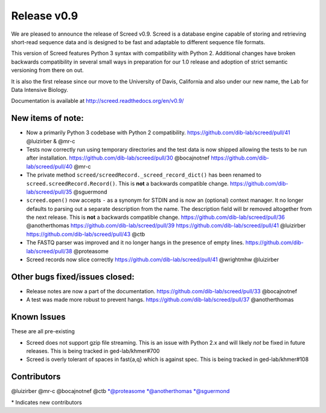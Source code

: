 Release v0.9
============

We are pleased to announce the release of Screed v0.9. Screed is a
database engine capable of storing and retrieving short-read sequence
data and is designed to be fast and adaptable to different sequence file
formats.

This version of Screed features Python 3 syntax with compatibility with
Python 2. Additional changes have broken backwards compatibility in
several small ways in preparation for our 1.0 release and adoption of
strict semantic versioning from there on out.

It is also the first release since our move to the University of Davis,
California and also under our new name, the Lab for Data Intensive
Biology.

Documentation is available at http://screed.readthedocs.org/en/v0.9/

New items of note:
------------------

-  Now a primarily Python 3 codebase with Python 2 compatibility.
   https://github.com/dib-lab/screed/pull/41 @luizirber & @mr-c

-  Tests now correctly run using temporary directories and the test data
   is now shipped allowing the tests to be run after installation.
   https://github.com/dib-lab/screed/pull/30 @bocajnotnef
   https://github.com/dib-lab/screed/pull/40 @mr-c
-  The private method ``screed/screedRecord._screed_record_dict()`` has
   been renamed to ``screed.screedRecord.Record()``. This is **not** a
   backwards compatible change.
   https://github.com/dib-lab/screed/pull/35 @sguermond
-  ``screed.open()`` now accepts ``-`` as a synonym for STDIN and is now
   an (optional) context manager. It no longer defaults to parsing out a
   separate description from the name. The description field will br
   removed altogether from the next release. This is **not** a backwards
   compatible change. https://github.com/dib-lab/screed/pull/36
   @anotherthomas https://github.com/dib-lab/screed/pull/39
   https://github.com/dib-lab/screed/pull/41 @luizirber
   https://github.com/dib-lab/screed/pull/43 @ctb
-  The FASTQ parser was improved and it no longer hangs in the presence
   of empty lines. https://github.com/dib-lab/screed/pull/38 @proteasome
-  Screed records now slice correctly
   https://github.com/dib-lab/screed/pull/41 @wrightmhw @luizirber

Other bugs fixed/issues closed:
-------------------------------

-  Release notes are now a part of the documentation.
   https://github.com/dib-lab/screed/pull/33 @bocajnotnef
-  A test was made more robust to prevent hangs.
   https://github.com/dib-lab/screed/pull/37 @anotherthomas

Known Issues
------------

These are all pre-existing

-  Screed does not support gzip file streaming. This is an issue with
   Python 2.x and will likely *not* be fixed in future releases. This is
   being tracked in ged-lab/khmer#700
-  Screed is overly tolerant of spaces in fast{a,q} which is against
   spec. This is being tracked in ged-lab/khmer#108

Contributors
------------

@luizirber @mr-c @bocajnotnef @ctb \*@proteasome \*@anotherthomas
\*@sguermond

\* Indicates new contributors
